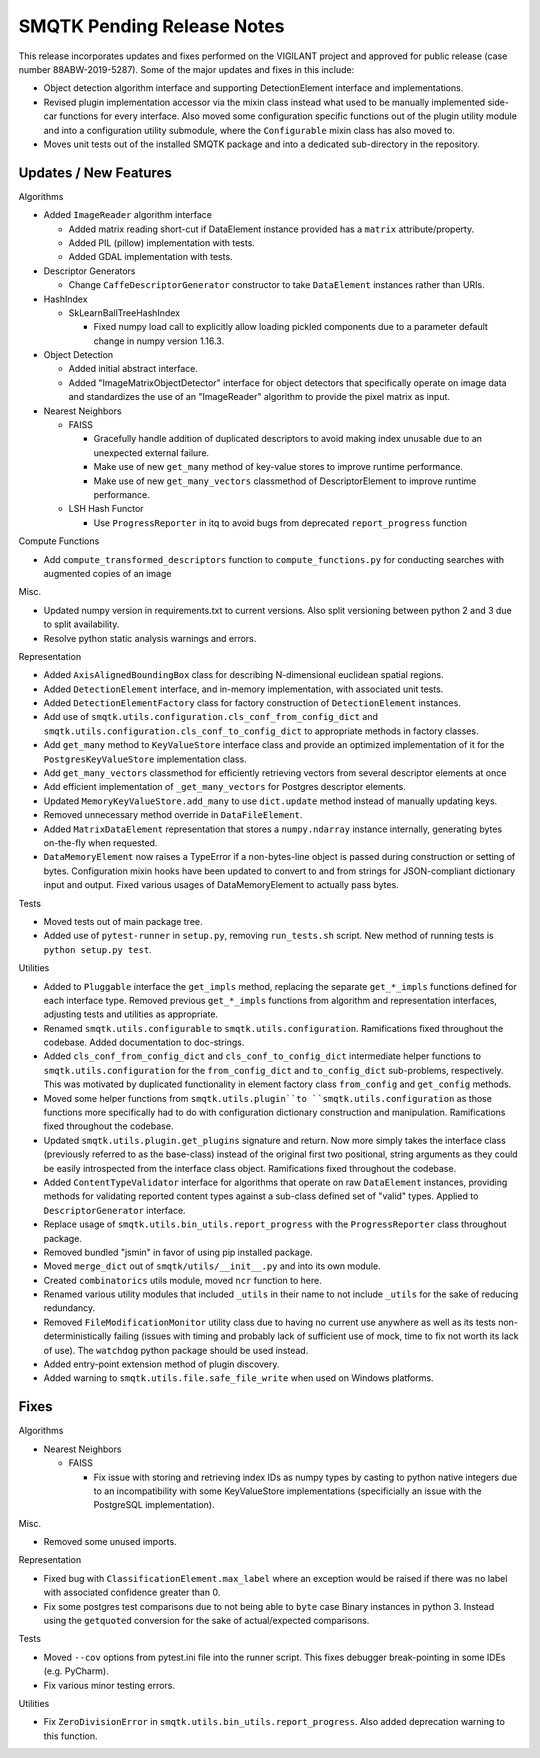 SMQTK Pending Release Notes
===========================
This release incorporates updates and fixes performed on the VIGILANT project
and approved for public release (case number 88ABW-2019-5287).
Some of the major updates and fixes in this include:

- Object detection algorithm interface and supporting DetectionElement
  interface and implementations.
- Revised plugin implementation accessor via the mixin class instead what used
  to be manually implemented side-car functions for every interface. Also moved
  some configuration specific functions out of the plugin utility module and
  into a configuration utility submodule, where the ``Configurable`` mixin
  class has also moved to.
- Moves unit tests out of the installed SMQTK package and into a dedicated
  sub-directory in the repository.


Updates / New Features
----------------------

Algorithms

* Added ``ImageReader`` algorithm interface

  * Added matrix reading short-cut if DataElement instance provided has a
    ``matrix`` attribute/property.

  * Added PIL (pillow) implementation with tests.

  * Added GDAL implementation with tests.

* Descriptor Generators

  * Change ``CaffeDescriptorGenerator`` constructor to take ``DataElement``
    instances rather than URIs.

* HashIndex

  * SkLearnBallTreeHashIndex

    * Fixed numpy load call to explicitly allow loading pickled components due
      to a parameter default change in numpy version 1.16.3.

* Object Detection

  * Added initial abstract interface.

  * Added "ImageMatrixObjectDetector" interface for object detectors that
    specifically operate on image data and standardizes the use of an
    "ImageReader" algorithm to provide the pixel matrix as input.

* Nearest Neighbors

  * FAISS

    * Gracefully handle addition of duplicated descriptors to avoid making
      index unusable due to an unexpected external failure.

    * Make use of new ``get_many`` method of key-value stores to improve
      runtime performance.

    * Make use of new ``get_many_vectors`` classmethod of DescriptorElement to
      improve runtime performance.

  * LSH Hash Functor

    * Use ``ProgressReporter`` in itq to avoid bugs from deprecated
      ``report_progress`` function

Compute Functions

* Add ``compute_transformed_descriptors`` function to ``compute_functions.py`` for
  conducting searches with augmented copies of an image

Misc.

* Updated numpy version in requirements.txt to current versions. Also split
  versioning between python 2 and 3 due to split availability.

* Resolve python static analysis warnings and errors.

Representation

* Added ``AxisAlignedBoundingBox`` class for describing N-dimensional euclidean spatial
  regions.

* Added ``DetectionElement`` interface, and in-memory implementation, with
  associated unit tests.

* Added ``DetectionElementFactory`` class for factory construction of
  ``DetectionElement`` instances.

* Add use of ``smqtk.utils.configuration.cls_conf_from_config_dict`` and
  ``smqtk.utils.configuration.cls_conf_to_config_dict`` to appropriate
  methods in factory classes.

* Add ``get_many`` method to ``KeyValueStore`` interface class and provide an
  optimized implementation of it for the ``PostgresKeyValueStore``
  implementation class.

* Add ``get_many_vectors`` classmethod for efficiently retrieving vectors from
  several descriptor elements at once

* Add efficient implementation of ``_get_many_vectors`` for Postgres descriptor
  elements.

* Updated ``MemoryKeyValueStore.add_many`` to use ``dict.update`` method
  instead of manually updating keys.

* Removed unnecessary method override in ``DataFileElement``.

* Added ``MatrixDataElement`` representation that stores a ``numpy.ndarray``
  instance internally, generating bytes on-the-fly when requested.

* ``DataMemoryElement`` now raises a TypeError if a non-bytes-line object is
  passed during construction or setting of bytes. Configuration mixin hooks
  have been updated to convert to and from strings for JSON-compliant
  dictionary input and output. Fixed various usages of DataMemoryElement to
  actually pass bytes.

Tests

* Moved tests out of main package tree.

* Added use of ``pytest-runner`` in ``setup.py``, removing ``run_tests.sh``
  script.  New method of running tests is ``python setup.py test``.

Utilities

* Added to ``Pluggable`` interface the ``get_impls`` method, replacing the
  separate ``get_*_impls`` functions defined for each interface type.  Removed
  previous ``get_*_impls`` functions from algorithm and representation
  interfaces, adjusting tests and utilities as appropriate.

* Renamed ``smqtk.utils.configurable`` to ``smqtk.utils.configuration``.
  Ramifications fixed throughout the codebase. Added documentation to
  doc-strings.

* Added ``cls_conf_from_config_dict`` and ``cls_conf_to_config_dict``
  intermediate helper functions to ``smqtk.utils.configuration`` for the
  ``from_config_dict`` and ``to_config_dict`` sub-problems, respectively.
  This was motivated by duplicated functionality in element factory class
  ``from_config`` and ``get_config`` methods.

* Moved some helper functions from ``smqtk.utils.plugin``to
  ``smqtk.utils.configuration`` as those functions more specifically had to do
  with configuration dictionary construction and manipulation. Ramifications
  fixed  throughout the codebase.

* Updated ``smqtk.utils.plugin.get_plugins`` signature and return. Now more
  simply takes the interface class (previously referred to as the base-class)
  instead of the original first two positional, string arguments as they could
  be easily introspected from the interface class object. Ramifications fixed
  throughout the codebase.

* Added ``ContentTypeValidator`` interface for algorithms that operate on raw
  ``DataElement`` instances, providing methods for validating reported content
  types against a sub-class defined set of "valid" types. Applied to
  ``DescriptorGenerator`` interface.

* Replace usage of ``smqtk.utils.bin_utils.report_progress`` with the
  ``ProgressReporter`` class throughout package.

* Removed bundled "jsmin" in favor of using pip installed package.

* Moved ``merge_dict`` out of ``smqtk/utils/__init__.py`` and into its own
  module.

* Created ``combinatorics`` utils module, moved ``ncr`` function to here.

* Renamed various utility modules that included ``_utils`` in their name to not
  include ``_utils`` for the sake of reducing redundancy.

* Removed ``FileModificationMonitor`` utility class due to having no current
  use anywhere as well as its tests non-deterministically failing (issues
  with timing and probably lack of sufficient use of mock, time to fix not
  worth its lack of use).  The ``watchdog`` python package should be used
  instead.

* Added entry-point extension method of plugin discovery.

* Added warning to ``smqtk.utils.file.safe_file_write`` when used on Windows
  platforms.

Fixes
-----

Algorithms

* Nearest Neighbors

  * FAISS

    * Fix issue with storing and retrieving index IDs as numpy types by casting
      to python native integers due to an incompatibility with some
      KeyValueStore implementations (specificially an issue with the PostgreSQL
      implementation).

Misc.

* Removed some unused imports.

Representation

* Fixed bug with ``ClassificationElement.max_label`` where an exception would
  be raised if there was no label with associated confidence greater than 0.

* Fix some postgres test comparisons due to not being able to ``byte`` case
  Binary instances in python 3. Instead using the ``getquoted`` conversion for
  the sake of actual/expected comparisons.

Tests

* Moved ``--cov`` options from pytest.ini file into the runner script.  This
  fixes debugger break-pointing in some IDEs (e.g. PyCharm).

* Fix various minor testing errors.

Utilities

* Fix ``ZeroDivisionError`` in ``smqtk.utils.bin_utils.report_progress``. Also
  added deprecation warning to this function.
